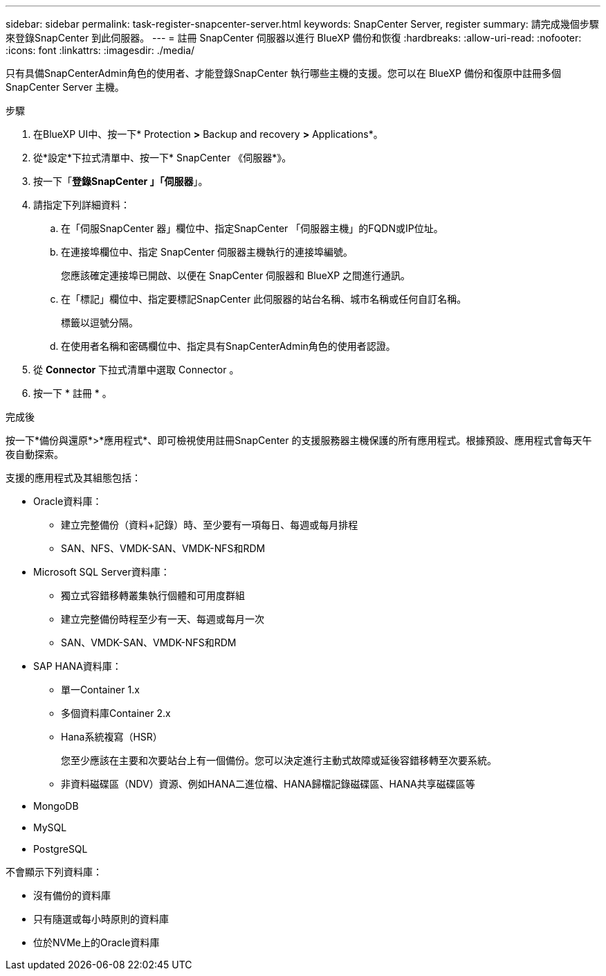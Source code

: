 ---
sidebar: sidebar 
permalink: task-register-snapcenter-server.html 
keywords: SnapCenter Server, register 
summary: 請完成幾個步驟來登錄SnapCenter 到此伺服器。 
---
= 註冊 SnapCenter 伺服器以進行 BlueXP 備份和恢復
:hardbreaks:
:allow-uri-read: 
:nofooter: 
:icons: font
:linkattrs: 
:imagesdir: ./media/


[role="lead"]
只有具備SnapCenterAdmin角色的使用者、才能登錄SnapCenter 執行哪些主機的支援。您可以在 BlueXP 備份和復原中註冊多個 SnapCenter Server 主機。

.步驟
. 在BlueXP UI中、按一下* Protection *>* Backup and recovery *>* Applications*。
. 從*設定*下拉式清單中、按一下* SnapCenter 《伺服器*》。
. 按一下「*登錄SnapCenter 」「伺服器*」。
. 請指定下列詳細資料：
+
.. 在「伺服SnapCenter 器」欄位中、指定SnapCenter 「伺服器主機」的FQDN或IP位址。
.. 在連接埠欄位中、指定 SnapCenter 伺服器主機執行的連接埠編號。
+
您應該確定連接埠已開啟、以便在 SnapCenter 伺服器和 BlueXP 之間進行通訊。

.. 在「標記」欄位中、指定要標記SnapCenter 此伺服器的站台名稱、城市名稱或任何自訂名稱。
+
標籤以逗號分隔。

.. 在使用者名稱和密碼欄位中、指定具有SnapCenterAdmin角色的使用者認證。


. 從 *Connector* 下拉式清單中選取 Connector 。
. 按一下 * 註冊 * 。


.完成後
按一下*備份與還原*>*應用程式*、即可檢視使用註冊SnapCenter 的支援服務器主機保護的所有應用程式。根據預設、應用程式會每天午夜自動探索。

支援的應用程式及其組態包括：

* Oracle資料庫：
+
** 建立完整備份（資料+記錄）時、至少要有一項每日、每週或每月排程
** SAN、NFS、VMDK-SAN、VMDK-NFS和RDM


* Microsoft SQL Server資料庫：
+
** 獨立式容錯移轉叢集執行個體和可用度群組
** 建立完整備份時程至少有一天、每週或每月一次
** SAN、VMDK-SAN、VMDK-NFS和RDM


* SAP HANA資料庫：
+
** 單一Container 1.x
** 多個資料庫Container 2.x
** Hana系統複寫（HSR）
+
您至少應該在主要和次要站台上有一個備份。您可以決定進行主動式故障或延後容錯移轉至次要系統。

** 非資料磁碟區（NDV）資源、例如HANA二進位檔、HANA歸檔記錄磁碟區、HANA共享磁碟區等


* MongoDB
* MySQL
* PostgreSQL


不會顯示下列資料庫：

* 沒有備份的資料庫
* 只有隨選或每小時原則的資料庫
* 位於NVMe上的Oracle資料庫

